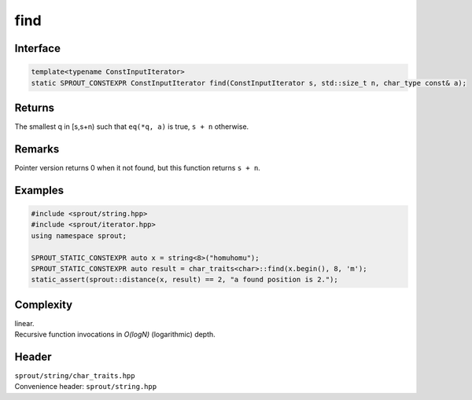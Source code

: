 .. _sprout-string-char_traits-find-iterator:

###############################################################################
find
###############################################################################

Interface
========================================
.. sourcecode:: c++

  template<typename ConstInputIterator>
  static SPROUT_CONSTEXPR ConstInputIterator find(ConstInputIterator s, std::size_t n, char_type const& a);

Returns
========================================

| The smallest q in [s,s+n) such that ``eq(*q, a)`` is true, ``s + n`` otherwise.

Remarks
========================================

| Pointer version returns 0 when it not found, but this function returns ``s + n``.

Examples
========================================
.. sourcecode:: c++

  #include <sprout/string.hpp>
  #include <sprout/iterator.hpp>
  using namespace sprout;
  
  SPROUT_STATIC_CONSTEXPR auto x = string<8>("homuhomu");
  SPROUT_STATIC_CONSTEXPR auto result = char_traits<char>::find(x.begin(), 8, 'm');
  static_assert(sprout::distance(x, result) == 2, "a found position is 2.");

Complexity
========================================

| linear.
| Recursive function invocations in *O(logN)* (logarithmic) depth.

Header
========================================

| ``sprout/string/char_traits.hpp``
| Convenience header: ``sprout/string.hpp``


